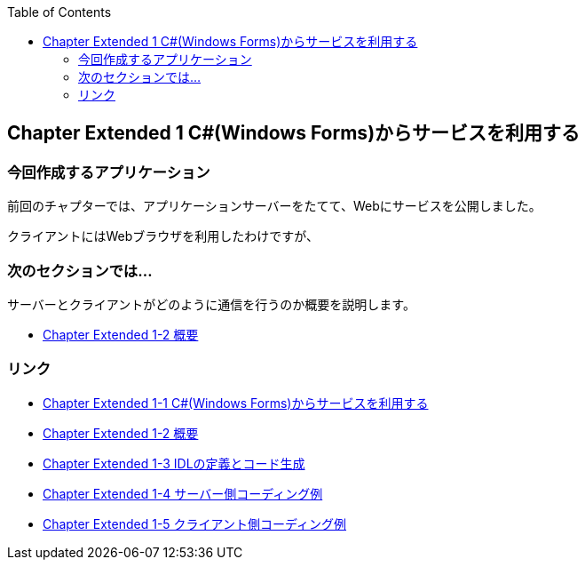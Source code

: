:toc: left
:source-highlighter: coderay
:experimental:

== Chapter Extended 1 C#(Windows Forms)からサービスを利用する

=== 今回作成するアプリケーション

====
前回のチャプターでは、アプリケーションサーバーをたてて、Webにサービスを公開しました。

クライアントにはWebブラウザを利用したわけですが、


====

=== 次のセクションでは…

サーバーとクライアントがどのように通信を行うのか概要を説明します。

* link:chapterExtended1-2.html[Chapter Extended 1-2 概要]

=== リンク

* link:chapterExtended1-1.html[Chapter Extended 1-1 C#(Windows Forms)からサービスを利用する]
* link:chapterExtended1-2.html[Chapter Extended 1-2 概要]
* link:chapterExtended1-3.html[Chapter Extended 1-3 IDLの定義とコード生成]
* link:chapterExtended1-4.html[Chapter Extended 1-4 サーバー側コーディング例]
* link:chapterExtended1-5.html[Chapter Extended 1-5 クライアント側コーディング例]
